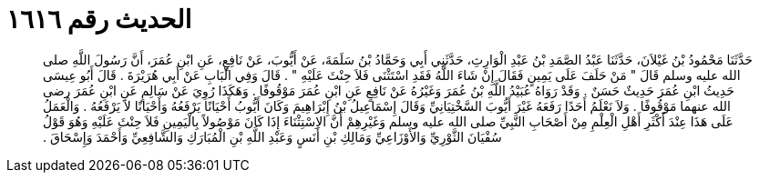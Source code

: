 
= الحديث رقم ١٦١٦

[quote.hadith]
حَدَّثَنَا مَحْمُودُ بْنُ غَيْلاَنَ، حَدَّثَنَا عَبْدُ الصَّمَدِ بْنُ عَبْدِ الْوَارِثِ، حَدَّثَنِي أَبِي وَحَمَّادُ بْنُ سَلَمَةَ، عَنْ أَيُّوبَ، عَنْ نَافِعٍ، عَنِ ابْنِ عُمَرَ، أَنَّ رَسُولَ اللَّهِ صلى الله عليه وسلم قَالَ ‏"‏ مَنْ حَلَفَ عَلَى يَمِينٍ فَقَالَ إِنْ شَاءَ اللَّهُ فَقَدِ اسْتَثْنَى فَلاَ حِنْثَ عَلَيْهِ ‏"‏ ‏.‏ قَالَ وَفِي الْبَابِ عَنْ أَبِي هُرَيْرَةَ ‏.‏ قَالَ أَبُو عِيسَى حَدِيثُ ابْنِ عُمَرَ حَدِيثٌ حَسَنٌ ‏.‏ وَقَدْ رَوَاهُ عُبَيْدُ اللَّهِ بْنُ عُمَرَ وَغَيْرُهُ عَنْ نَافِعٍ عَنِ ابْنِ عُمَرَ مَوْقُوفًا ‏.‏ وَهَكَذَا رُوِيَ عَنْ سَالِمٍ عَنِ ابْنِ عُمَرَ رضى الله عنهما مَوْقُوفًا ‏.‏ وَلاَ نَعْلَمُ أَحَدًا رَفَعَهُ غَيْرَ أَيُّوبَ السَّخْتِيَانِيِّ وَقَالَ إِسْمَاعِيلُ بْنُ إِبْرَاهِيمَ وَكَانَ أَيُّوبُ أَحْيَانًا يَرْفَعُهُ وَأَحْيَانًا لاَ يَرْفَعُهُ ‏.‏ وَالْعَمَلُ عَلَى هَذَا عِنْدَ أَكْثَرِ أَهْلِ الْعِلْمِ مِنْ أَصْحَابِ النَّبِيِّ صلى الله عليه وسلم وَغَيْرِهِمْ أَنَّ الاِسْتِثْنَاءَ إِذَا كَانَ مَوْصُولاً بِالْيَمِينِ فَلاَ حِنْثَ عَلَيْهِ وَهُوَ قَوْلُ سُفْيَانَ الثَّوْرِيِّ وَالأَوْزَاعِيِّ وَمَالِكِ بْنِ أَنَسٍ وَعَبْدِ اللَّهِ بْنِ الْمُبَارَكِ وَالشَّافِعِيِّ وَأَحْمَدَ وَإِسْحَاقَ ‏.‏